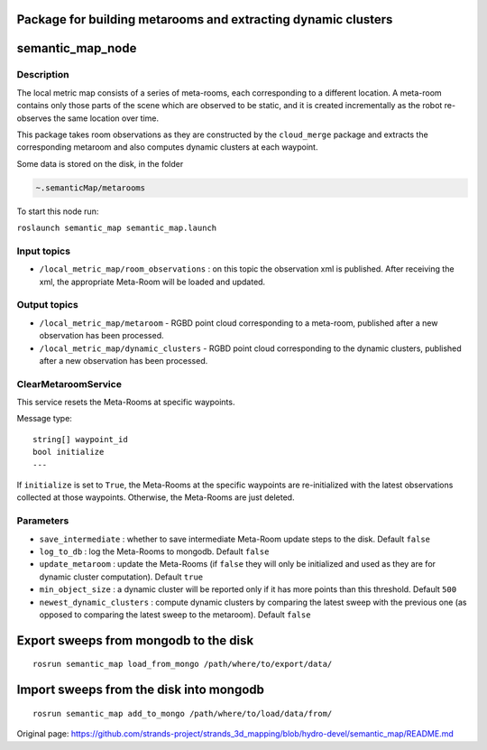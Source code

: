 Package for building metarooms and extracting dynamic clusters
==============================================================

semantic\_map\_node
===================

Description
-----------

The local metric map consists of a series of meta-rooms, each
corresponding to a different location. A meta-room contains only those
parts of the scene which are observed to be static, and it is created
incrementally as the robot re-observes the same location over time.

This package takes room observations as they are constructed by the
``cloud_merge`` package and extracts the corresponding metaroom and also
computes dynamic clusters at each waypoint.

Some data is stored on the disk, in the folder

.. code:: bash

    ~.semanticMap/metarooms

To start this node run:

``roslaunch semantic_map semantic_map.launch``

Input topics
------------

-  ``/local_metric_map/room_observations`` : on this topic the
   observation xml is published. After receiving the xml, the
   appropriate Meta-Room will be loaded and updated.

Output topics
-------------

-  ``/local_metric_map/metaroom`` - RGBD point cloud corresponding to a
   meta-room, published after a new observation has been processed.
-  ``/local_metric_map/dynamic_clusters`` - RGBD point cloud
   corresponding to the dynamic clusters, published after a new
   observation has been processed.

ClearMetaroomService
--------------------

This service resets the Meta-Rooms at specific waypoints.

Message type:

::

    string[] waypoint_id
    bool initialize
    ---

If ``initialize`` is set to ``True``, the Meta-Rooms at the specific
waypoints are re-initialized with the latest observations collected at
those waypoints. Otherwise, the Meta-Rooms are just deleted.

Parameters
----------

-  ``save_intermediate`` : whether to save intermediate Meta-Room update
   steps to the disk. Default ``false``
-  ``log_to_db`` : log the Meta-Rooms to mongodb. Default ``false``
-  ``update_metaroom`` : update the Meta-Rooms (if ``false`` they will
   only be initialized and used as they are for dynamic cluster
   computation). Default ``true``
-  ``min_object_size`` : a dynamic cluster will be reported only if it
   has more points than this threshold. Default ``500``
-  ``newest_dynamic_clusters`` : compute dynamic clusters by comparing
   the latest sweep with the previous one (as opposed to comparing the
   latest sweep to the metaroom). Default ``false``

Export sweeps from mongodb to the disk
======================================

::

    rosrun semantic_map load_from_mongo /path/where/to/export/data/

Import sweeps from the disk into mongodb
========================================

::

    rosrun semantic_map add_to_mongo /path/where/to/load/data/from/



Original page: https://github.com/strands-project/strands_3d_mapping/blob/hydro-devel/semantic_map/README.md